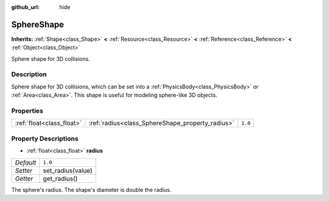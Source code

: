 :github_url: hide

.. Generated automatically by tools/scripts/make_rst.py in Rebel Engine's source tree.
.. DO NOT EDIT THIS FILE, but the SphereShape.xml source instead.
.. The source is found in docs or modules/<name>/docs.

.. _class_SphereShape:

SphereShape
===========

**Inherits:** :ref:`Shape<class_Shape>` **<** :ref:`Resource<class_Resource>` **<** :ref:`Reference<class_Reference>` **<** :ref:`Object<class_Object>`

Sphere shape for 3D collisions.

Description
-----------

Sphere shape for 3D collisions, which can be set into a :ref:`PhysicsBody<class_PhysicsBody>` or :ref:`Area<class_Area>`. This shape is useful for modeling sphere-like 3D objects.

Properties
----------

+---------------------------+--------------------------------------------------+---------+
| :ref:`float<class_float>` | :ref:`radius<class_SphereShape_property_radius>` | ``1.0`` |
+---------------------------+--------------------------------------------------+---------+

Property Descriptions
---------------------

.. _class_SphereShape_property_radius:

- :ref:`float<class_float>` **radius**

+-----------+-------------------+
| *Default* | ``1.0``           |
+-----------+-------------------+
| *Setter*  | set_radius(value) |
+-----------+-------------------+
| *Getter*  | get_radius()      |
+-----------+-------------------+

The sphere's radius. The shape's diameter is double the radius.

.. |virtual| replace:: :abbr:`virtual (This method should typically be overridden by the user to have any effect.)`
.. |const| replace:: :abbr:`const (This method has no side effects. It doesn't modify any of the instance's member variables.)`
.. |vararg| replace:: :abbr:`vararg (This method accepts any number of arguments after the ones described here.)`
